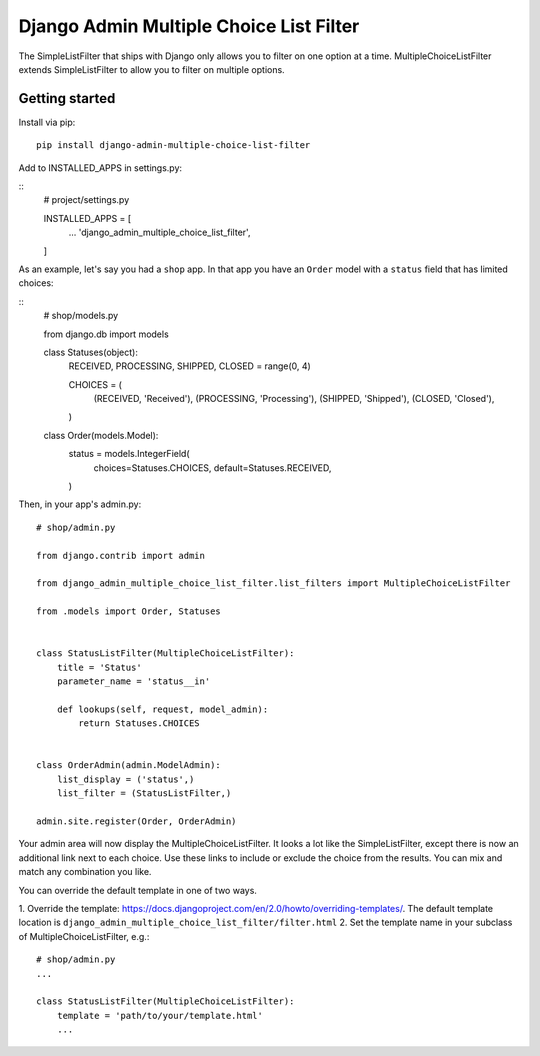 ========================================
Django Admin Multiple Choice List Filter
========================================

The SimpleListFilter that ships with Django only allows you to filter on one
option at a time. MultipleChoiceListFilter extends SimpleListFilter to allow you
to filter on multiple options.

Getting started
---------------

Install via pip:

::

  pip install django-admin-multiple-choice-list-filter

Add to INSTALLED_APPS in settings.py:

::
  # project/settings.py

  INSTALLED_APPS = [
      ...
      'django_admin_multiple_choice_list_filter',
  ]

As an example, let's say you had a ``shop`` app. In that app you have an ``Order`` model with a ``status`` field that has limited choices:

::
  # shop/models.py

  from django.db import models


  class Statuses(object):
      RECEIVED, PROCESSING, SHIPPED, CLOSED = range(0, 4)

      CHOICES = (
          (RECEIVED, 'Received'),
          (PROCESSING, 'Processing'),
          (SHIPPED, 'Shipped'),
          (CLOSED, 'Closed'),
      )


  class Order(models.Model):
      status = models.IntegerField(
          choices=Statuses.CHOICES,
          default=Statuses.RECEIVED,
      )

Then, in your app's admin.py:

::

  # shop/admin.py

  from django.contrib import admin

  from django_admin_multiple_choice_list_filter.list_filters import MultipleChoiceListFilter

  from .models import Order, Statuses


  class StatusListFilter(MultipleChoiceListFilter):
      title = 'Status'
      parameter_name = 'status__in'

      def lookups(self, request, model_admin):
          return Statuses.CHOICES


  class OrderAdmin(admin.ModelAdmin):
      list_display = ('status',)
      list_filter = (StatusListFilter,)

  admin.site.register(Order, OrderAdmin)

Your admin area will now display the MultipleChoiceListFilter. It looks a lot like the
SimpleListFilter, except there is now an additional link next to each choice. Use these
links to include or exclude the choice from the results. You can mix and match any
combination you like.

.. image:: https://raw.githubusercontent.com/ctxis/django-admin-multiple-choice-list-filter/master/django-admin-multiple-choice-list-filter.png

You can override the default template in one of two ways.

1. Override the template: https://docs.djangoproject.com/en/2.0/howto/overriding-templates/.
The default template location is ``django_admin_multiple_choice_list_filter/filter.html``
2. Set the template name in your subclass of MultipleChoiceListFilter, e.g.::

  # shop/admin.py
  ...

  class StatusListFilter(MultipleChoiceListFilter):
      template = 'path/to/your/template.html'
      ...
